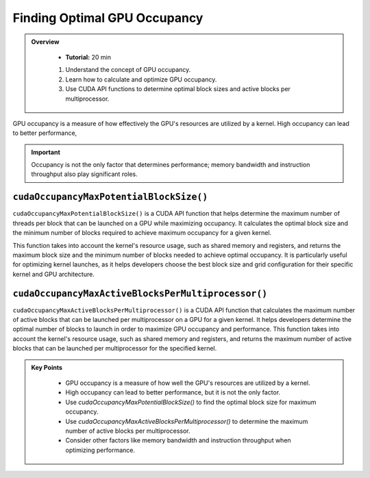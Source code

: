 Finding Optimal GPU Occupancy
===================

.. admonition:: Overview
   :class: Overview

    * **Tutorial:** 20 min

    #. Understand the concept of GPU occupancy.
    #. Learn how to calculate and optimize GPU occupancy.
    #. Use CUDA API functions to determine optimal block sizes and active blocks per multiprocessor.

GPU occupancy is a measure of how effectively the GPU's resources are utilized by a kernel. High occupancy 
can lead to better performance, 

.. important::

    Occupancy is not the only factor that determines performance; memory bandwidth and instruction throughput 
    also play significant roles.

``cudaOccupancyMaxPotentialBlockSize()`` 
---------------------------------------

``cudaOccupancyMaxPotentialBlockSize()``  is a CUDA API function that helps determine the maximum number of 
threads per block that can be launched on a GPU while maximizing occupancy. It calculates the optimal 
block size and the minimum number of blocks required to achieve maximum occupancy for a given kernel.

This function takes into account the kernel's resource usage, such as shared memory and registers, and
returns the maximum block size and the minimum number of blocks needed to achieve optimal occupancy.
It is particularly useful for optimizing kernel launches, as it helps developers choose the best block size
and grid configuration for their specific kernel and GPU architecture.

.. code-block:: c
    :linenos:

    cudaOccupancyMaxPotentialBlockSize(
        &minGridSize,  // minimum grid size needed to achieve the best potential
        &blockSize,    // Block size
        vectorAdd2D,   // Kernel function
        0,             // Per-block dynamic shared memory usage intended, in bytes
        0)

``cudaOccupancyMaxActiveBlocksPerMultiprocessor()``
------------------------------------------------

``cudaOccupancyMaxActiveBlocksPerMultiprocessor()`` is a CUDA API function that calculates the maximum number
of active blocks that can be launched per multiprocessor on a GPU for a given kernel. It helps developers
determine the optimal number of blocks to launch in order to maximize GPU occupancy and performance.
This function takes into account the kernel's resource usage, such as shared memory and registers, and returns
the maximum number of active blocks that can be launched per multiprocessor for the specified kernel.

.. code-block:: c
    :linenos:

    cudaOccupancyMaxActiveBlocksPerMultiprocessor(
        &numBlocks,  // Number of blocks
        vectorAdd2D, // Kernel function
        blockSize,   // Block size
        0)           // Per-block dynamic shared memory usage intended, in bytes



.. admonition:: Key Points
   :class: hint
   
    - GPU occupancy is a measure of how well the GPU's resources are utilized by a kernel.
    - High occupancy can lead to better performance, but it is not the only factor.
    - Use `cudaOccupancyMaxPotentialBlockSize()` to find the optimal block size for maximum occupancy.
    - Use `cudaOccupancyMaxActiveBlocksPerMultiprocessor()` to determine the maximum number of active blocks per multiprocessor.
    - Consider other factors like memory bandwidth and instruction throughput when optimizing performance.